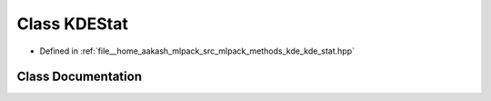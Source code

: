 .. _exhale_class_classmlpack_1_1kde_1_1KDEStat:

Class KDEStat
=============

- Defined in :ref:`file__home_aakash_mlpack_src_mlpack_methods_kde_kde_stat.hpp`


Class Documentation
-------------------


.. doxygenclass:: mlpack::kde::KDEStat
   :members:
   :protected-members:
   :undoc-members: